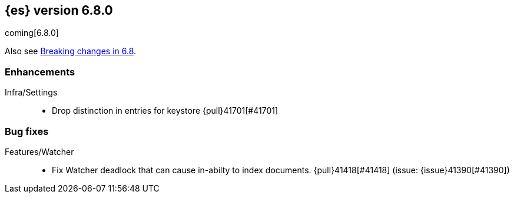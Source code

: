 [[release-notes-6.8.0]]
== {es} version 6.8.0

coming[6.8.0]

Also see <<breaking-changes-6.8,Breaking changes in 6.8>>.

[[enhancement-6.8.0]]
[float]
=== Enhancements

Infra/Settings::
* Drop distinction in entries for keystore {pull}41701[#41701]


[[bug-6.8.0]]
[float]
=== Bug fixes

Features/Watcher::
* Fix Watcher deadlock that can cause in-abilty to index documents. {pull}41418[#41418] (issue: {issue}41390[#41390])










